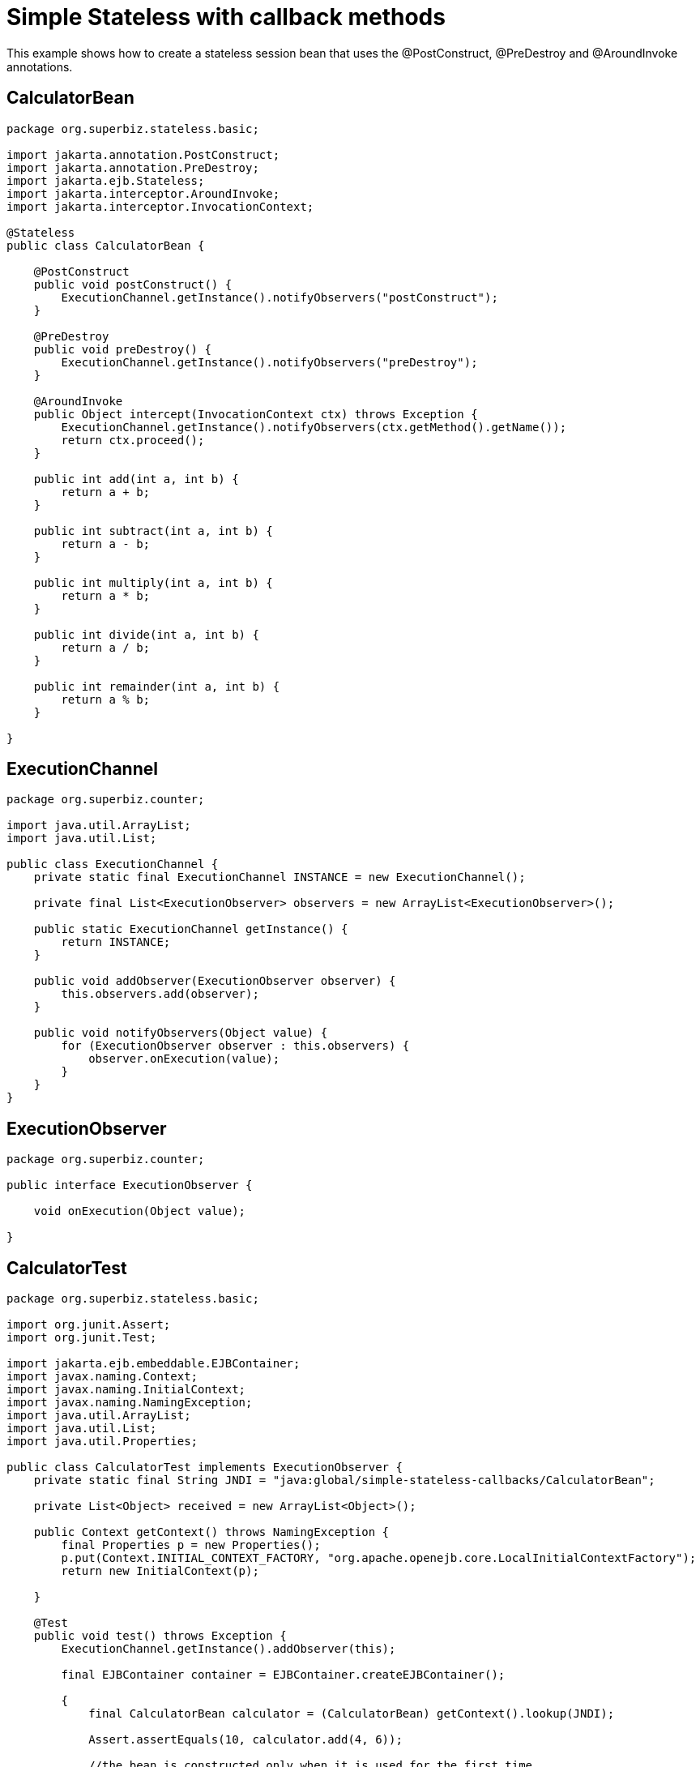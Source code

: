 :index-group: Unrevised
:jbake-type: page
:jbake-status: status=published
= Simple Stateless with callback methods

This example shows how to create a stateless session bean that uses the
@PostConstruct, @PreDestroy and @AroundInvoke annotations.

== CalculatorBean

[source,java]
----
package org.superbiz.stateless.basic;

import jakarta.annotation.PostConstruct;
import jakarta.annotation.PreDestroy;
import jakarta.ejb.Stateless;
import jakarta.interceptor.AroundInvoke;
import jakarta.interceptor.InvocationContext;

@Stateless
public class CalculatorBean {

    @PostConstruct
    public void postConstruct() {
        ExecutionChannel.getInstance().notifyObservers("postConstruct");
    }

    @PreDestroy
    public void preDestroy() {
        ExecutionChannel.getInstance().notifyObservers("preDestroy");
    }

    @AroundInvoke
    public Object intercept(InvocationContext ctx) throws Exception {
        ExecutionChannel.getInstance().notifyObservers(ctx.getMethod().getName());
        return ctx.proceed();
    }

    public int add(int a, int b) {
        return a + b;
    }

    public int subtract(int a, int b) {
        return a - b;
    }

    public int multiply(int a, int b) {
        return a * b;
    }

    public int divide(int a, int b) {
        return a / b;
    }

    public int remainder(int a, int b) {
        return a % b;
    }

}
----

== ExecutionChannel

[source,java]
----
package org.superbiz.counter;

import java.util.ArrayList;
import java.util.List;

public class ExecutionChannel {
    private static final ExecutionChannel INSTANCE = new ExecutionChannel();

    private final List<ExecutionObserver> observers = new ArrayList<ExecutionObserver>();

    public static ExecutionChannel getInstance() {
        return INSTANCE;
    }

    public void addObserver(ExecutionObserver observer) {
        this.observers.add(observer);
    }

    public void notifyObservers(Object value) {
        for (ExecutionObserver observer : this.observers) {
            observer.onExecution(value);
        }
    }
}
----

== ExecutionObserver

[source,java]
----
package org.superbiz.counter;

public interface ExecutionObserver {

    void onExecution(Object value);

}
----

== CalculatorTest

[source,java]
----
package org.superbiz.stateless.basic;

import org.junit.Assert;
import org.junit.Test;

import jakarta.ejb.embeddable.EJBContainer;
import javax.naming.Context;
import javax.naming.InitialContext;
import javax.naming.NamingException;
import java.util.ArrayList;
import java.util.List;
import java.util.Properties;

public class CalculatorTest implements ExecutionObserver {
    private static final String JNDI = "java:global/simple-stateless-callbacks/CalculatorBean";

    private List<Object> received = new ArrayList<Object>();

    public Context getContext() throws NamingException {
        final Properties p = new Properties();
        p.put(Context.INITIAL_CONTEXT_FACTORY, "org.apache.openejb.core.LocalInitialContextFactory");
        return new InitialContext(p);

    }

    @Test
    public void test() throws Exception {
        ExecutionChannel.getInstance().addObserver(this);

        final EJBContainer container = EJBContainer.createEJBContainer();

        {
            final CalculatorBean calculator = (CalculatorBean) getContext().lookup(JNDI);

            Assert.assertEquals(10, calculator.add(4, 6));

            //the bean is constructed only when it is used for the first time
            Assert.assertEquals("postConstruct", this.received.remove(0));
            Assert.assertEquals("add", this.received.remove(0));

            Assert.assertEquals(-2, calculator.subtract(4, 6));
            Assert.assertEquals("subtract", this.received.remove(0));

            Assert.assertEquals(24, calculator.multiply(4, 6));
            Assert.assertEquals("multiply", this.received.remove(0));

            Assert.assertEquals(2, calculator.divide(12, 6));
            Assert.assertEquals("divide", this.received.remove(0));

            Assert.assertEquals(4, calculator.remainder(46, 6));
            Assert.assertEquals("remainder", this.received.remove(0));
        }

        {
            final CalculatorBean calculator = (CalculatorBean) getContext().lookup(JNDI);

            Assert.assertEquals(10, calculator.add(4, 6));
            Assert.assertEquals("add", this.received.remove(0));

        }

        container.close();
        Assert.assertEquals("preDestroy", this.received.remove(0));
        Assert.assertTrue(this.received.isEmpty());
    }

    @Override
    public void onExecution(Object value) {
        System.out.println("Test step -> " + value);
        this.received.add(value);
    }
}
----

== Running

[source,console]
----
-------------------------------------------------------
 T E S T S
-------------------------------------------------------
Running org.superbiz.stateless.basic.CalculatorTest
INFO - ********************************************************************************
INFO - OpenEJB http://tomee.apache.org/
INFO - Startup: Sat Jul 21 09:23:38 EDT 2012
INFO - Copyright 1999-2012 (C) Apache OpenEJB Project, All Rights Reserved.
INFO - Version: 4.1.0
INFO - Build date: 20120721
INFO - Build time: 04:06
INFO - ********************************************************************************
INFO - openejb.home = /home/boto/dev/ws/openejb_trunk/openejb/examples/simple-stateless-callbacks
INFO - openejb.base = /home/boto/dev/ws/openejb_trunk/openejb/examples/simple-stateless-callbacks
INFO - Created new singletonService org.apache.openejb.cdi.ThreadSingletonServiceImpl@527736bd
INFO - Succeeded in installing singleton service
INFO - Using 'jakarta.ejb.embeddable.EJBContainer=true'
INFO - Cannot find the configuration file [conf/openejb.xml].  Will attempt to create one for the beans deployed.
INFO - Configuring Service(id=Default Security Service, type=SecurityService, provider-id=Default Security Service)
INFO - Configuring Service(id=Default Transaction Manager, type=TransactionManager, provider-id=Default Transaction Manager)
INFO - Creating TransactionManager(id=Default Transaction Manager)
INFO - Creating SecurityService(id=Default Security Service)
INFO - Beginning load: /home/boto/dev/ws/openejb_trunk/openejb/examples/simple-stateless-callbacks/target/classes
INFO - Configuring enterprise application: /home/boto/dev/ws/openejb_trunk/openejb/examples/simple-stateless-callbacks
INFO - Auto-deploying ejb CalculatorBean: EjbDeployment(deployment-id=CalculatorBean)
INFO - Configuring Service(id=Default Stateless Container, type=Container, provider-id=Default Stateless Container)
INFO - Auto-creating a container for bean CalculatorBean: Container(type=STATELESS, id=Default Stateless Container)
INFO - Creating Container(id=Default Stateless Container)
INFO - Configuring Service(id=Default Managed Container, type=Container, provider-id=Default Managed Container)
INFO - Auto-creating a container for bean org.superbiz.stateless.basic.CalculatorTest: Container(type=MANAGED, id=Default Managed Container)
INFO - Creating Container(id=Default Managed Container)
INFO - Using directory /tmp for stateful session passivation
INFO - Enterprise application "/home/boto/dev/ws/openejb_trunk/openejb/examples/simple-stateless-callbacks" loaded.
INFO - Assembling app: /home/boto/dev/ws/openejb_trunk/openejb/examples/simple-stateless-callbacks
INFO - Jndi(name="java:global/simple-stateless-callbacks/CalculatorBean!org.superbiz.stateless.basic.CalculatorBean")
INFO - Jndi(name="java:global/simple-stateless-callbacks/CalculatorBean")
INFO - Existing thread singleton service in SystemInstance() org.apache.openejb.cdi.ThreadSingletonServiceImpl@527736bd
INFO - OpenWebBeans Container is starting...
INFO - Adding OpenWebBeansPlugin : [CdiPlugin]
INFO - All injection points are validated successfully.
INFO - OpenWebBeans Container has started, it took 111 ms.
INFO - Created Ejb(deployment-id=CalculatorBean, ejb-name=CalculatorBean, container=Default Stateless Container)
INFO - Started Ejb(deployment-id=CalculatorBean, ejb-name=CalculatorBean, container=Default Stateless Container)
INFO - Deployed Application(path=/home/boto/dev/ws/openejb_trunk/openejb/examples/simple-stateless-callbacks)
Test step -> postConstruct
Test step -> add
Test step -> subtract
Test step -> multiply
Test step -> divide
Test step -> remainder
Test step -> add
INFO - Undeploying app: /home/boto/dev/ws/openejb_trunk/openejb/examples/simple-stateless-callbacks
Test step -> preDestroy
Tests run: 1, Failures: 0, Errors: 0, Skipped: 0, Time elapsed: 2.884 sec

Results :

Tests run: 1, Failures: 0, Errors: 0, Skipped: 0
----
